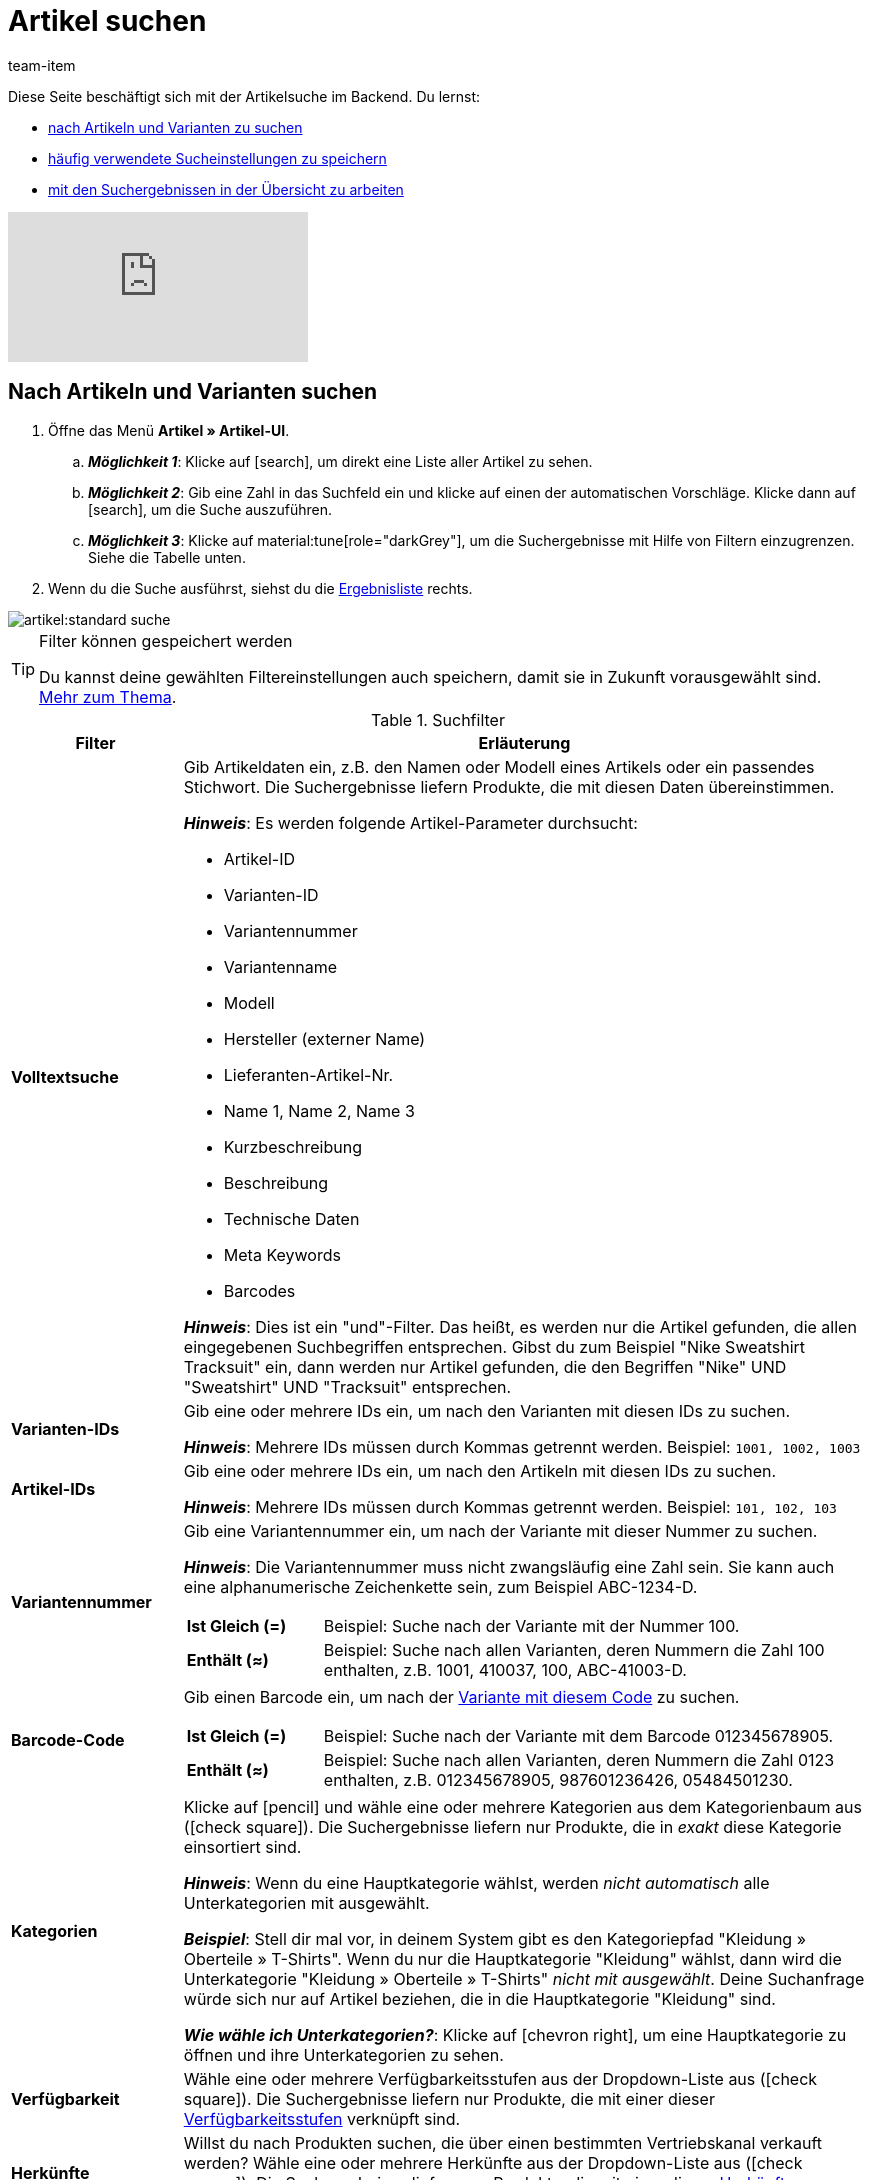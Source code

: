 = Artikel suchen
:keywords: Neue Artikel-UI, Artikel » Artikel-UI, Suche, Suchen, Artikel suchen, Artikelsuche, Artikel-Suche, Backend-Suche, Backendsuche, Backend suche, Filter, Filters, Artikelfilter, Artikel-Filter, Artikel Filter, Produktsuche, Produkt-Suche, Produkte suchen, Variantensuche, Varianten-Suche, Varianten suchen, Suchoption, Suchoptionen, Suchfilter, Suchverhalten, Suchergebnis, Suchergebnisse
:description: Lerne, nach Artikeln und Varianten im Backend zu suchen. Mach dich mit den erweiterten Suchfiltern vertraut und lerne, wie du deine häufig verwendeten Sucheinstellungen speicherst.
:page-aliases: suchen.adoc
:id: FHP99EP
:author: team-item

////
zuletzt bearbeitet 15.06.2022
////

//ToDo - falls es irgendwann die erweiterte Suche wieder gibt, dann die erweiterte Optionen wieder einbauen (die Erklärungen sind in die FAQs auskommentiert und ansonsten lokal auf dem Rechner gespeichert)

Diese Seite beschäftigt sich mit der Artikelsuche im Backend.
Du lernst:

* xref:artikel:suchen.adoc#100[nach Artikeln und Varianten zu suchen]
* xref:artikel:suchen.adoc#200[häufig verwendete Sucheinstellungen zu speichern]
* xref:artikel:suchen.adoc#500[mit den Suchergebnissen in der Übersicht zu arbeiten]

video::682773880#t=0m28s[vimeo]

[#100]
== Nach Artikeln und Varianten suchen

. Öffne das Menü *Artikel » Artikel-UI*.
.. *_Möglichkeit 1_*: Klicke auf icon:search[role="darkGrey"], um direkt eine Liste aller Artikel zu sehen.
.. *_Möglichkeit 2_*: Gib eine Zahl in das Suchfeld ein und klicke auf einen der automatischen Vorschläge.
Klicke dann auf icon:search[role="darkGrey"], um die Suche auszuführen.
.. *_Möglichkeit 3_*: Klicke auf material:tune[role="darkGrey"], um die Suchergebnisse mit Hilfe von Filtern einzugrenzen.
Siehe die Tabelle unten.
. Wenn du die Suche ausführst, siehst du die xref:artikel:suchen.adoc#500[Ergebnisliste] rechts.

image::artikel:standard-suche.gif[]

[TIP]
.Filter können gespeichert werden
======
Du kannst deine gewählten Filtereinstellungen auch speichern, damit sie in Zukunft vorausgewählt sind.
xref:artikel:suchen.adoc#200[Mehr zum Thema].
======

.Suchfilter
[cols="1s,4a"]
|===
|Filter |Erläuterung

| Volltextsuche
|Gib Artikeldaten ein, z.B. den Namen oder Modell eines Artikels oder ein passendes Stichwort.
Die Suchergebnisse liefern Produkte, die mit diesen Daten übereinstimmen.

*_Hinweis_*: Es werden folgende Artikel-Parameter durchsucht:

* Artikel-ID
* Varianten-ID
* Variantennummer
* Variantenname
* Modell
* Hersteller (externer Name)
* Lieferanten-Artikel-Nr.
* Name 1, Name 2, Name 3
* Kurzbeschreibung
* Beschreibung
* Technische Daten
* Meta Keywords
* Barcodes

*_Hinweis_*: Dies ist ein "und"-Filter.
Das heißt, es werden nur die Artikel gefunden, die allen eingegebenen Suchbegriffen entsprechen.
Gibst du zum Beispiel "Nike Sweatshirt Tracksuit" ein, dann werden nur Artikel gefunden, die den Begriffen "Nike" UND "Sweatshirt" UND "Tracksuit" entsprechen.

| Varianten-IDs
|Gib eine oder mehrere IDs ein, um nach den Varianten mit diesen IDs zu suchen.

*_Hinweis_*:
Mehrere IDs müssen durch Kommas getrennt werden.
Beispiel: `1001, 1002, 1003`

| Artikel-IDs
|Gib eine oder mehrere IDs ein, um nach den Artikeln mit diesen IDs zu suchen.

*_Hinweis_*:
Mehrere IDs müssen durch Kommas getrennt werden.
Beispiel: `101, 102, 103`

| Variantennummer
|Gib eine Variantennummer ein, um nach der Variante mit dieser Nummer zu suchen.

*_Hinweis_*:
Die Variantennummer muss nicht zwangsläufig eine Zahl sein.
Sie kann auch eine alphanumerische Zeichenkette sein, zum Beispiel ABC-1234-D.

[cols="1s,4a"]
!===

! Ist Gleich (=)
!
Beispiel: Suche nach der Variante mit der Nummer 100.

! Enthält (≈)
!
Beispiel: Suche nach allen Varianten, deren Nummern die Zahl 100 enthalten, z.B. 1001, 410037, 100, ABC-41003-D.

!===

| Barcode-Code
|Gib einen Barcode ein, um nach der xref:artikel:verzeichnis.adoc#260[Variante mit diesem Code] zu suchen.

[cols="1s,4a"]
!===

! Ist Gleich (=)
!
Beispiel: Suche nach der Variante mit dem Barcode 012345678905.

! Enthält (≈)
!
Beispiel: Suche nach allen Varianten, deren Nummern die Zahl 0123 enthalten, z.B. [.underline]##0123##45678905, 9876[.underline]##0123##6426, 054845[.underline]##0123##0.

!===

| Kategorien
|Klicke auf icon:pencil[role="darkGrey"] und wähle eine oder mehrere Kategorien aus dem Kategorienbaum aus (icon:check-square[role="blue"]).
Die Suchergebnisse liefern nur Produkte, die in _exakt_ diese Kategorie einsortiert sind.

*_Hinweis_*: Wenn du eine Hauptkategorie wählst, werden _nicht automatisch_ alle Unterkategorien mit ausgewählt.

*_Beispiel_*:
Stell dir mal vor, in deinem System gibt es den Kategoriepfad "Kleidung » Oberteile » T-Shirts".
Wenn du nur die Hauptkategorie "Kleidung" wählst, dann wird die Unterkategorie "Kleidung » Oberteile » T-Shirts" _nicht mit ausgewählt_.
Deine Suchanfrage würde sich nur auf Artikel beziehen, die in die Hauptkategorie "Kleidung" sind.

*_Wie wähle ich Unterkategorien?_*:
Klicke auf icon:chevron-right[role="darkGrey"], um eine Hauptkategorie zu öffnen und ihre Unterkategorien zu sehen.

| Verfügbarkeit
|Wähle eine oder mehrere Verfügbarkeitsstufen aus der Dropdown-Liste aus (icon:check-square[role="blue"]).
Die Suchergebnisse liefern nur Produkte, die mit einer dieser xref:artikel:verzeichnis.adoc#220[Verfügbarkeitsstufen] verknüpft sind.

| Herkünfte
|Willst du nach Produkten suchen, die über einen bestimmten Vertriebskanal verkauft werden?
Wähle eine oder mehrere Herkünfte aus der Dropdown-Liste aus (icon:check-square[role="blue"]).
Die Suchergebnisse liefern nur Produkte, die mit einer dieser xref:artikel:verzeichnis.adoc#280[Herkünfte] verknüpft sind.

| Aktiv
|Möchtest du nach xref:artikel:verzeichnis.adoc#220[aktiven Artikeln] suchen?

* *Ja* = Nur aktive Artikel werden in den Suchergebnissen angezeigt.
* *Nein* = Nur inaktive Artikel werden in den Suchergebnissen angezeigt.

*_Hintergrund-Info_*: Varianten werden erst im plentyShop oder auf Marktplätzen sichtbar, wenn sie aktiviert wurden.
Du kannst also an inaktiven Varianten arbeiten, bevor sie verkaufsfertig sind.

| Hauptvariante
| * *Ja* = Die Suchergebnisse enthalten nur xref:artikel:struktur.adoc#600[Hauptvarianten].
* *Nein* = Die Suchergebnisse enthalten nur xref:artikel:struktur.adoc#600[Untervarianten].

| Lieferanten
|Wähle ein oder mehrere Lieferanten aus der Dropdown-Liste aus (icon:check-square[role="blue"]).

[cols="1s,4a"]
!===

! IN
!
Die Suchergebnisse liefern nur Produkte, die mit einem dieser xref:artikel:verzeichnis.adoc#300[Lieferanten] verknüpft sind.

! NOT IN
!
Die Suchergebnisse liefern nur Produkte, die _nicht_ mit einem dieser xref:artikel:verzeichnis.adoc#300[Lieferanten] verknüpft sind.

!===

*_Voraussetzung_*: Hast du bereits die xref:warenwirtschaft:suppliers.adoc#[Kontaktdaten für deine Lieferanten] in plentymarkets hinterlegt?
Diese Dropdown-Liste enthält nur die Lieferanten, die bereits in deinem plentymarkets System vorhanden sind.

| Hat niedrigsten Preis
|Begrenzt die Suchergebnisse auf Varianten, die entweder einen Wert im Feld "niedrigster Preis der letzten 30 Tage" gespeichert haben oder nicht.

*_Anwendungsbeispiel_*:
Willst du prüfen, ob der niedrigste Preis der letzten 30 Tage für einige deiner ermäßigten Produkte vergessen wurde?

. Setze den Suchfilter *Hat niedrigsten Preis* auf *Nein*.
. Setze einen Suchfilter wie z.B. Verkaufspreis, Tag oder Kategorie auf das, was du für ermäßigte Produkte verwendest.

xref:artikel:preise.adoc#950[Weitere Informationen zur Funktion des niedrigsten Preises].

| Verkaufspreise
|Wähle einen oder mehrere Verkaufspreise aus der Dropdown-Liste aus (icon:check-square[role="blue"]).
Die Suchergebnisse liefern nur Produkte, die mit einem dieser xref:artikel:verzeichnis.adoc#340[Verkaufspreise] verknüpft sind.

*_Voraussetzung_*: Hast du bereits xref:artikel:preise.adoc#[Verkaufspreise in plentymarkets angelegt]?
Diese Dropdown-Liste enthält nur die Verkaufspreise, die bereits in deinem plentymarkets System vorhanden sind.

| Mandanten (Shops)
|Wähle einen oder mehrere Mandanten (Shops) aus der Dropdown-Liste aus (icon:check-square[role="blue"]).

[cols="1s,4a"]
!===

! IN
!
Die Suchergebnisse liefern nur Produkte, die mit einem dieser xref:artikel:verzeichnis.adoc#290[Mandanten] verknüpft sind.

! NOT IN
!
Die Suchergebnisse liefern nur Produkte, die _nicht_ mit einem dieser xref:artikel:verzeichnis.adoc#290[Mandanten] verknüpft sind.

!===

|Paket
|Möchtest du nach xref:artikel:multipacks-pakete-sets.adoc#[Artikelpaketen] suchen?

* *Ist kein Paket* = Die Suchergebnisse umfassen Artikel und Varianten, die weder der Hauptartikel noch Bestandteile eines Artikelpakets sind.
* *Ist ein Paket* = Die Suchergebnisse umfassen nur Artikel und Varianten, die den Hauptartikel eines Artikelpakets darstellen.
* *Ist ein Bestandteil* = Die Suchergebnisse umfassen nur Artikel und Varianten, die Bestandteile eines Artikelpakets sind.

| Hersteller
|Wähle einen oder mehrere Hersteller aus der Dropdown-Liste aus (icon:check-square[role="blue"]).
Die Suchergebnisse liefern nur Produkte, die mit einem dieser xref:artikel:verzeichnis.adoc#60[Hersteller] verknüpft sind.

*_Voraussetzung_*: Hast du bereits die xref:artikel:hersteller.adoc#[Kontaktdaten für deine Hersteller] in plentymarkets hinterlegt?
Diese Dropdown-Liste enthält nur die Hersteller, die bereits in deinem plentymarkets System vorhanden sind.

| Tags
|Wähle ein oder mehrere Tags aus der Dropdown-Liste aus (icon:check-square[role="blue"]).

[cols="1s,4a"]
!===

! IN
!
Die Suchergebnisse liefern nur Produkte, die mit einem dieser xref:artikel:verzeichnis.adoc#210[Tags] verknüpft sind.

! NOT IN
!
Die Suchergebnisse liefern nur Produkte, die _nicht_ mit einem dieser xref:artikel:verzeichnis.adoc#210[Tags] verknüpft sind.

!===

*_Voraussetzung_*: Hast du bereits die xref:artikel:markierungen.adoc#[Tags in plentymarkets erstellt]?
Diese Dropdown-Liste enthält nur die Tags, die bereits in deinem plentymarkets System vorhanden sind.

|===

.Steuerelemente
[cols="1,4a"]
|===
|Element |Erläuterung

| icon:undo[role="darkGrey"]
|Setzt die gewählten Filterkriterien zurück.

| icon:search[role="darkGrey"] *SUCHEN*
|Führt die Suche aus.
|===

[#200]
== Sucheinstellungen speichern

Wenn du eine Suche ausführst, werden deine gewählten Sucheinstellungen oben als so genannte "Chips" dargestellt.
Diese Sucheinstellungen kannst du speichern, um sie in Zukunft schneller und einfacher wieder verwenden zu können.

[#300]
=== Aktuellen Filter speichern

. Führe eine Suche aus.
. Klicke auf *Gespeicherte Filter* (material:bookmarks[role="darkGrey"]).
. Klicke auf material:bookmark_border[role="darkGrey"] *Aktuellen Filter speichern*.
. Gib einen Namen ein und schalte die optionalen Einstellungen bei Bedarf ein (icon:toggle-on[role="blue"]).
. Klicke auf *Speichern*. +
→ Die Filtereinstellungen erscheinen nun unter *Gespeicherte Filter* (material:bookmarks[role="darkGrey"]).

image::artikel:vorlage-speichern.gif[]

[cols="1,4a"]
|===
|Element |Erläuterung

| *Als Standard festlegen*
|
icon:toggle-on[role="blue"] = Wenn du das Menü *Artikel » Artikel-UI* öffnest, werden die Filtereinstellungen bereits vorausgewählt sein und die Suche wird automatisch mit diesen Einstellungen gestartet.

icon:toggle-off[role="darkGrey"] = Die Filtereinstellungen werden nicht bereits vorausgewählt sein.

| *Filter für alle Benutzer erstellen*
|
icon:toggle-on[role="blue"] = Die Filtervoreinstellungen werden für alle Benutzerkonten sichtbar sein.

icon:toggle-off[role="darkGrey"] = Die Filtervoreinstellungen werden nur für dein eigenes Benutzerkonto sichtbar sein.

|===

[TIP]
.Filter können auch nachträglich bearbeitet werden
======
Wenn du auf *Gespeicherte Filter* (material:bookmarks[role="darkGrey"]) klickst, siehst du Optionen zur nachträglichen Bearbeitung des Filters:

material:drag_indicator[role="darkGrey"] = Legt die Reihenfolge der Filtervoreinstellungen per Drag & Drop fest.

material:delete[role="darkGrey"] = Löscht die Filtervoreinstellung.

icon:star-o[role="darkGrey"] = Legt den Filter als Standard fest.
======

[#400]
=== Gespeicherte Filter anwenden

. Klicke auf *Gespeicherte Filter* (material:bookmarks[role="darkGrey"]).
. Klicke auf eine bereits erstellte Filtervoreinstellung. +
→ Die Suche wird ausgeführt und die verwendeten Sucheinstellungen werden oben als so genannte "Chips" dargestellt.

image::artikel:vorlage-anwenden.gif[]

[#500]
== Mit der Ergebnisliste arbeiten

Wenn du eine Suche ausführst, siehst du deine Ergebnisse in einer Übersicht rechts.
Die Übersicht liefert Informationen zu den gefundenen Artikeln auf einen Blick.
Zum Beispiel siehst du ein Bild des Artikels, ob der Artikel aktiv oder inaktiv ist, seine IDs, Preise, Tags und Zeitstempel.

[#520]
=== Toolbar

image::artikel:suche-uebersicht-toolbar.png[]

[cols="1,4a"]
|===
|Einstellung |Erläuterung

| icon:plus[role="darkGrey"]
|Öffnet die Eingabemaske zum Erstellen eines neuen Artikels oder einer neuen Variante.
xref:artikel:artikel-manuell-anlegen.adoc#[Weitere Informationen].

| icon:pencil[role="darkGrey"]
|Es ist möglich, mehrere Artikel- oder Varianten-Datensätze gleichzeitig zu öffnen.
Wähle dazu die gewünschten Datensätze (icon:check-square[role="blue"]) und klicke auf icon:pencil[role="darkGrey"].
Die Datensätze werden in der linken Navigationsleiste untereinander angezeigt.

| material:delete[role="darkGrey"]
|Es ist möglich, mehrere Artikel- oder Varianten-Datensätze gleichzeitig zu löschen.
Wähle dazu die gewünschten Datensätze (icon:check-square[role="blue"]) und klicke auf material:delete[role="darkGrey"].

[cols="1,4a"]
!===

! material:delete[role="darkGrey"] *Artikel löschen*
!
Der Artikel und alle seine Varianten werden gelöscht.

! material:delete[role="darkGrey"] *Varianten löschen*
!
Die einzelne Variante wird gelöscht.

*_Hinweis_*: Diese Option ist ausgegraut, wenn du nur Artikel ohne mehrere Varianten ausgewählt hast.

!===

| *Ergebnisse pro Seite*
|Hier siehst du die Gesamtzahl der Suchergebnisse und die Anzahl der Ergebnisse pro Seite.

* Paginierung: Mithilfe der Dropdown-Liste legst du fest, wie viele Ergebnisse pro Seite angezeigt werden sollen.
* Mithilfe der Schaltflächen kannst du durch die Seiten blättern.

*_Hinweis_*: Datensätze bleiben nicht über mehrere Seiten hinweg ausgewählt.

| terra:refresh[role="darkGrey"]
|Lädt das Menü neu.

| icon:cog[role="darkGrey"]
|Öffnet das Pop-up-Fenster zum Anpassen der Übersicht.
xref:artikel:suchen.adoc#530[Weitere Informationen].

|===

[#560]
=== Artikel- und Varianten-Datensätze öffnen

. Nachdem du die xref:artikel:suchen.adoc#100[Suche ausgeführt] hast, werden dir die Ergebnisse in einer Übersicht rechts angezeigt.
.. *_Möglichkeit 1_*: Klicke auf eine Artikel-ID, um die Artikel-Ebene zu öffnen.
.. *_Möglichkeit 2_*: Klicke auf eine andere Stelle in der Zeile, um die Varianten-Ebene zu öffnen.
.. *_Möglichkeit 3_*: Wähle mehrere Artikel aus (icon:check-square[role="blue"]) und klicke auf das Stiftsymbol (icon:pencil[role="darkGrey"]).
Dies öffnet alle gewählten Artikeldatensätze gleichzeitig.
. Der Datensatz wird geöffnet.
Von hier aus kannst du die xref:artikel:verzeichnis.adoc#[Datenfelder des Produkts] bearbeiten.

image::artikel:detailansicht-navigation.gif[]

[#580]
=== Die linke Navigationsleiste verstehen

Deine Artikel werden in der linken Navigationsleiste untereinander dargestellt.

* Artikel sind linksbündig.
* Varianten sind eingerückt.
* Die aktuell ausgewählte Ebene wird in blauer Schrift dargestellt.

[cols="1,6a"]
|===
|Symbol |Erläuterung

| icon:chevron-left[role="darkGrey"]
|Erweitert den Artikeldatensatz.

| icon:close[role="darkGrey"]
|Schließt den Artikeldatensatz.

| icon:bars[role="darkGrey"]
|Blendet die Navigationsleiste ein und aus.

| icon:cog[role="darkGrey"]
|In der linken Navigation werden Artikel und Varianten standardmäßig anhand ihrer IDs gekennzeichnet.
Klicke auf icon:cog[role="darkGrey"], wenn du deine Artikel und Varianten stattdessen durch andere Informationen kennzeichnen möchtest.

[cols="1,4"]
!===

2+^! *_Artikel-Knoten_*:

! *Artikel-ID*
!Die Artikel-ID ist eine eindeutige, fortlaufende Zahl, die plentymarkets zur exklusiven Zuordnung jedes Artikels verwendet.

! *Name 1* +
*Name 2* +
*Name 3*
!Entspricht der Einstellung im Menü: *Artikel » Artikel-UI » [Artikel öffnen] » Element: Texte » Eingabefeld: Name 1, 2, 3*.

! *Nummer der Hauptvariante*
!Entspricht der Einstellung im Menü: *Artikel » Artikel-UI » [Hauptvariante öffnen] » Element: Einstellungen » Eingabefeld: Variantennummer*.

!===

[cols="1,4"]
!===

2+^! *_Varianten-Knoten_*:

! *Varianten-ID*
!Die Varianten-ID ist eine eindeutige, fortlaufende Zahl, die plentymarkets zur exklusiven Zuordnung jeder Variante verwendet.

! *Variantennummer*
!Entspricht der Einstellung im Menü: *Artikel » Artikel-UI » [Variante öffnen] » Element: Einstellungen » Eingabefeld: Variantennummer*.

! *Variantenname*
!Entspricht der Einstellung im Menü: *Artikel » Artikel-UI » [Variante öffnen] » Element: Einstellungen » Eingabefeld: Variantenname*.

! *Barcode*
!Entspricht der Einstellung im Menü: *Artikel » Artikel-UI » [Variante öffnen] » Element: Barcodes » Eingabefeld: Code*.

!===

|===

[#530]
=== Übersicht individuell gestalten

Du kannst die Übersicht an deine Bedürfnisse anpassen.

image::artikel:spalten-konfigurieren.png[]

[cols="1,6a"]
|===
|Symbol |Erläuterung

| icon:gear[role="darkGrey"]
|Welche Spalten sollen in der Übersicht enthalten sein?

. Klicke auf *Spalten konfigurieren* (icon:gear[role="darkGrey"]).
. Wähle allen von dir gewünschten Spalten (icon:check-square[role="blue"]).
. Klicke auf *BESTÄTIGEN*.

| material:drag_indicator[role="darkGrey"]
|In welcher Reihenfolge sollen die Spalten dargestellt werden?

. Klicke auf *Spalten konfigurieren* (icon:gear[role="darkGrey"]).
. Bewege deinen Mauszeiger über einen Eintrag mit dem Symbol material:drag_indicator[role="darkGrey"]. +
→ Dein Mauszeiger ändert seine Form (icon:arrows[role="darkGrey"]).
. Ziehe den Eintrag an die gewünschte Stelle.
. Klicke auf *BESTÄTIGEN*.

| icon:arrow-down[role="darkGrey"]
|Sollen die Ergebnisse in aufsteigender oder absteigender Reihenfolge dargestellt werden?

. Bewege deinen Mauszeiger über eine Spaltenüberschrift wie Artikel-ID, Variantennummer oder Varianten-ID. +
→ Ein Pfeil wird angezeigt.
. Klicke auf den Pfeil (icon:arrow-down[role="darkGrey"]), um die Sortierreihenfolge zu ändern.
|===

[#600]
== Fragen und Antworten

[discrete]
=== Allgemeine Fragen

[.collapseBox]
.*Wie kann ich Feedback geben?*
--

Feedback zur neuen Artikel-UI ist in link:https://forum.plentymarkets.com/c/item/18[dieser Forenkategorie] herzlich willkommen.

--

[.collapseBox]
.*Wird die alte Artikel-UI bald abgeschafft?*
--

Nein.
Die alte Artikel-UI wird nicht in nächster Zeit abgeschaltet werden.
Derzeit können die neue und alte Artikel-UIs parallel verwendet werden.

--

[.collapseBox]
.*Welche Funktionen fehlen?*
--

Folgende Funktionalitäten fehlen und sind geplant:

* Artikel-Sets
* Multipacks
* Etikett generieren
* Seriennummern
* Artikel- und Variantengruppenfunktion

Folgende Funktionalitäten fehlen und sind nicht geplant:

* Merkmale
* Freitextfelder
* Artikel-Tab Media
* Artikel-Tab Statistik

--

[discrete]
=== Artikel suchen

[.collapseBox]
.*Wie sind die Standard-Sucheinstellungen? Werden standardmäßig nur aktive Artikel gesucht?*
--

Standardmäßig sind gar keine Filter gesetzt.

* Startest du also die Suche, ohne Filter zu setzen, werden alle Artikel in der Ergebnisliste aufgeführt.
* Standardmäßig werden also aktive und inaktive Artikel gesucht.

--

////
[.collapseBox]
.*Kann ich denselben Suchfilter mehrmals verwenden?*
--

Ja.
Füge denselben Filter bei Bedarf mehrmals hinzu (icon:plus[role="darkGrey"]).
Beispielsweise könntest du den "Artikel-ID"-Filter zweimal hinzufügen, wenn du nach den IDs 123 und 125 suchen möchtest.

--
////

[.collapseBox]
.*Kann ich die Suchfilter-Einstellungen importieren und exportieren?*
--

Es gibt keine Import-/Exportfunktion.
Du kannst aber deine xref:artikel:suchen.adoc#200[häufig verwendeten Sucheinstellungen speichern].

--

[.collapseBox]
.*Was bedeuten die Operatoren vor den Suchfiltern? IN, NOT IN, =, ≈*
--

Wenn du xref:artikel:suchen.adoc#100[nach Artikeln und Variationen suchst], siehst du diese Operatoren vor manchen Suchfeldern.
Sie geben Auskunft darüber, welche Datensätze in den Suchergebnissen enthalten sein werden.

[cols="1,5"]
|===
|Operator |Erläuterung

| *IN*
|Die Suchergebnisse enthalten Datensätze, die mit deiner Auswahl übereinstimmen.
Beispiel: Produkte, die mit einem bestimmten Mandanten verknüpft sind.

| *NOT IN*
|Die Suchergebnisse enthalten Datensätze, die _nicht_ mit deiner Auswahl übereinstimmen.
Beispiel: Produkte, die nicht mit einem bestimmten Mandanten verknüpft sind.

| *=*
|Ist gleich.
Beispiel: Suche nach der Variante mit der Nummer 100.

| *≈*
|Enthält.
Beispiel: Suche nach allen Varianten, deren Nummern die Zahl 100 enthalten, z.B. 1001, 410037, 100, ABC-41003-D.

|===

--

[.collapseBox]
.*In der Ergebnisübersicht fehlt eine Info, die für mich relevant ist. Kann ich die Tabelle anpassen?*
--

Ja.
Du kannst die Übersicht an deine Bedürfnisse anpassen.
xref:artikel:suchen.adoc#530[Weitere Informationen].

--

[discrete]
=== Sonstige Themen

[.collapseBox]
.*Die Artikel-ID wird in der linken Navigation angezeigt. Kann ich stattdessen andere Infos anzeigen lassen?*
--

Ja.
Du kannst selbst bestimmen, welche Informationen in der linken Navigation angezeigt werden.
Klicke auf icon:cog[role="darkGrey"] und wähle, welche Informationen für Artikel und welche Informationen für Varianten angezeigt werden sollen.

.Artikel-Knoten
[cols="1,4"]
|===
|Inhalt |Erläuterung

| *Artikel-ID*
|Die Artikel-ID ist eine eindeutige, fortlaufende Zahl, die plentymarkets zur exklusiven Zuordnung jedes Artikels verwendet.

| *Name 1* +
*Name 2* +
*Name 3*
|Entspricht der Einstellung im Menü: *Artikel » Artikel-UI » [Artikel öffnen] » Element: Texte » Eingabefeld: Name 1, 2, 3*.

| *Nummer der Hauptvariante*
|Entspricht der Einstellung im Menü: *Artikel » Artikel-UI » [Hauptvariante öffnen] » Element: Einstellungen » Eingabefeld: Variantennummer*.

|===

.Varianten-Knoten
[cols="1,4"]
|===
|Inhalt |Erläuterung

| *Varianten-ID*
|Die Varianten-ID ist eine eindeutige, fortlaufende Zahl, die plentymarkets zur exklusiven Zuordnung jeder Variante verwendet.

| *Variantennummer*
|Entspricht der Einstellung im Menü: *Artikel » Artikel-UI » [Variante öffnen] » Element: Einstellungen » Eingabefeld: Variantennummer*.

| *Variantenname*
|Entspricht der Einstellung im Menü: *Artikel » Artikel-UI » [Variante öffnen] » Element: Einstellungen » Eingabefeld: Variantenname*.

| *Barcode*
|Entspricht der Einstellung im Menü: *Artikel » Artikel-UI » [Variante öffnen] » Element: Barcodes » Eingabefeld: Code*.

|===

--

[.collapseBox]
.*Wie passe ich eine Ansicht an?*
--

Du kannst die Artikel- und Variantenansicht an deine Bedürfnisse anpassen.
xref:artikel:detailansicht.adoc#[Weitere Informationen].

--

[.collapseBox]
.*Wie funktioniert die Speicherlogik?*
--

Wenn du Änderungen an einem Artikel oder einer Variante vornimmst, erscheint ein Sternchen in der linken Navigationsleiste.
xref:artikel:detailansicht.adoc#1000[Weitere Informationen].

--

[.collapseBox]
.*Was macht ein bestimmtes Produkt-Datenfeld?*
--

xref:artikel:verzeichnis.adoc#[Ein Verzeichnis aller Produktdatenfelder findest du hier].
Auf dieser Seite wird erklärt, was die einzelnen Produkt-Datenfelder bewirken und wie du sie nutzen kannst.

--
